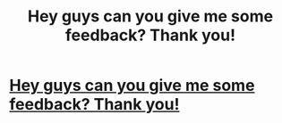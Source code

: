 #+TITLE: Hey guys can you give me some feedback? Thank you!

* [[http://myhogwarts.co.uk/library/a/SIC2012/][Hey guys can you give me some feedback? Thank you!]]
:PROPERTIES:
:Author: 283leis
:Score: 3
:DateUnix: 1350237930.0
:DateShort: 2012-Oct-14
:END:
